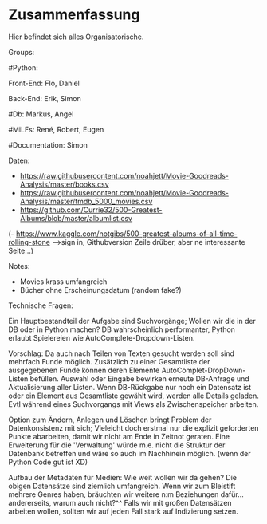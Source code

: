 * Zusammenfassung

  Hier befindet sich alles Organisatorische.


Groups:
	
	#Python:
		
		Front-End: Flo, Daniel
		
		Back-End: Erik, Simon
	
	#Db: Markus, Angel
	
	#MiLFs: René, Robert, Eugen
	
	#Documentation: Simon


Daten:
- https://raw.githubusercontent.com/noahjett/Movie-Goodreads-Analysis/master/books.csv
- https://raw.githubusercontent.com/noahjett/Movie-Goodreads-Analysis/master/tmdb_5000_movies.csv
- https://github.com/Currie32/500-Greatest-Albums/blob/master/albumlist.csv
(- https://www.kaggle.com/notgibs/500-greatest-albums-of-all-time-rolling-stone -->sign in, Githubversion Zeile drüber, aber ne interessante Seite...)

Notes:
- Movies krass umfangreich
- Bücher ohne Erscheinungsdatum (random fake?)

Technische Fragen:

Ein Hauptbestandteil der Aufgabe sind Suchvorgänge; Wollen wir die in der DB oder in Python machen?
DB wahrscheinlich performanter, Python erlaubt Spielereien wie AutoComplete-Dropdown-Listen.

Vorschlag: 
Da auch nach Teilen von Texten gesucht werden soll sind mehrfach Funde möglich. 
Zusätzlich zu einer Gesamtliste der ausgegebenen Funde können deren Elemente AutoComplet-DropDown-Listen befüllen. 
Auswahl oder Eingabe bewirken erneute DB-Anfrage und Aktualisierung aller Listen. 
Wenn DB-Rückgabe nur noch ein Datensatz ist oder ein Element aus Gesamtliste gewählt wird, werden alle Details geladen.
Evtl während eines Suchvorgangs mit Views als Zwischenspeicher arbeiten.

Option zum Ändern, Anlegen und Löschen bringt Problem der Datenkonsistenz mit sich;
Vieleicht doch erstmal nur die explizit geforderten Punkte abarbeiten, damit wir nicht am Ende in Zeitnot geraten. 
Eine Erweiterung für die 'Verwaltung' würde m.e. nicht die Struktur der Datenbank betreffen und wäre so auch im Nachhinein möglich.
(wenn der Python Code gut ist XD)

Aufbau der Metadaten für Medien: Wie weit wollen wir da gehen?
Die obigen Datensätze sind ziemlich umfangreich. Wenn wir zum Bleistift mehrere Genres haben, bräuchten
wir weitere n:m Beziehungen dafür... andererseits, warum auch nicht?^^
Falls wir mit großen Datensätzen arbeiten wollen, sollten wir auf jeden Fall stark auf Indizierung setzen.
